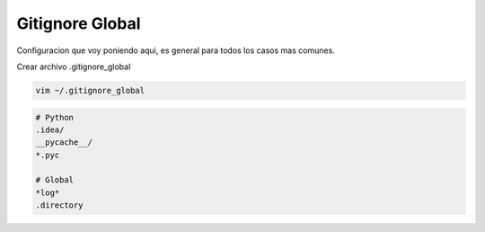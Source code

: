 .. _reference-git-gitignore_global:

################
Gitignore Global
################

Configuracion que voy poniendo aqui, es general para todos los casos mas comunes.

Crear archivo .gitignore_global

.. code-block:: bash

    vim ~/.gitignore_global

.. code-block:: bash

    # Python
    .idea/
    __pycache__/
    *.pyc

    # Global
    *log*
    .directory
